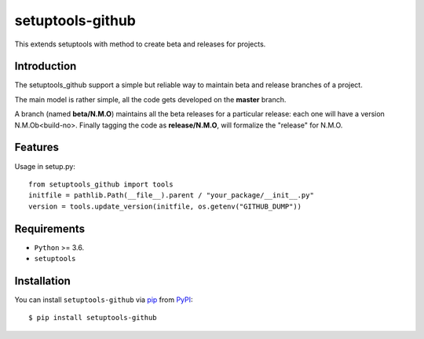 =================
setuptools-github
=================

This extends setuptools with method to create beta and releases for projects.

.. image:: https://img.shields.io/pypi/v/click-plus.svg
   :target: https://pypi.org/project/click-plus
   :alt: PyPI version

.. image:: https://img.shields.io/pypi/pyversions/click-plus.svg
   :target: https://pypi.org/project/click-plus
   :alt: Python versions

.. image:: https://github.com/cav71/click-plus/actions/workflows/master.yml/badge.svg
   :target: https://github.com/cav71/click-plus/actions
   :alt: Build

.. image:: https://img.shields.io/badge/code%20style-black-000000.svg
   :target: https://github.com/psf/black
   :alt: Black

.. image:: https://codecov.io/gh/cav71/setuptools-github/branch/master/graph/badge.svg?token=SIUMZ7MT5T
   :target: https://codecov.io/gh/cav71/setuptools-github
   :alt: Coverage


Introduction
------------

The setuptools_github support a simple but reliable way to maintain 
beta and release branches of a project.

The main model is rather simple, all the code gets developed on the **master** branch.

A branch (named **beta/N.M.O**) maintains all the beta releases for a particular release: each
one will have a version N.M.Ob<build-no>.
Finally tagging the code as **release/N.M.O**, will formalize the "release" for N.M.O.


Features
--------
Usage in setup.py::

   from setuptools_github import tools
   initfile = pathlib.Path(__file__).parent / "your_package/__init__.py"
   version = tools.update_version(initfile, os.getenv("GITHUB_DUMP"))


Requirements
------------

* ``Python`` >= 3.6.
* ``setuptools``

Installation
------------

You can install ``setuptools-github`` via `pip`_ from `PyPI`_::

    $ pip install setuptools-github


.. _`pip`: https://pypi.org/project/pip/
.. _`PyPI`: https://pypi.org/project

